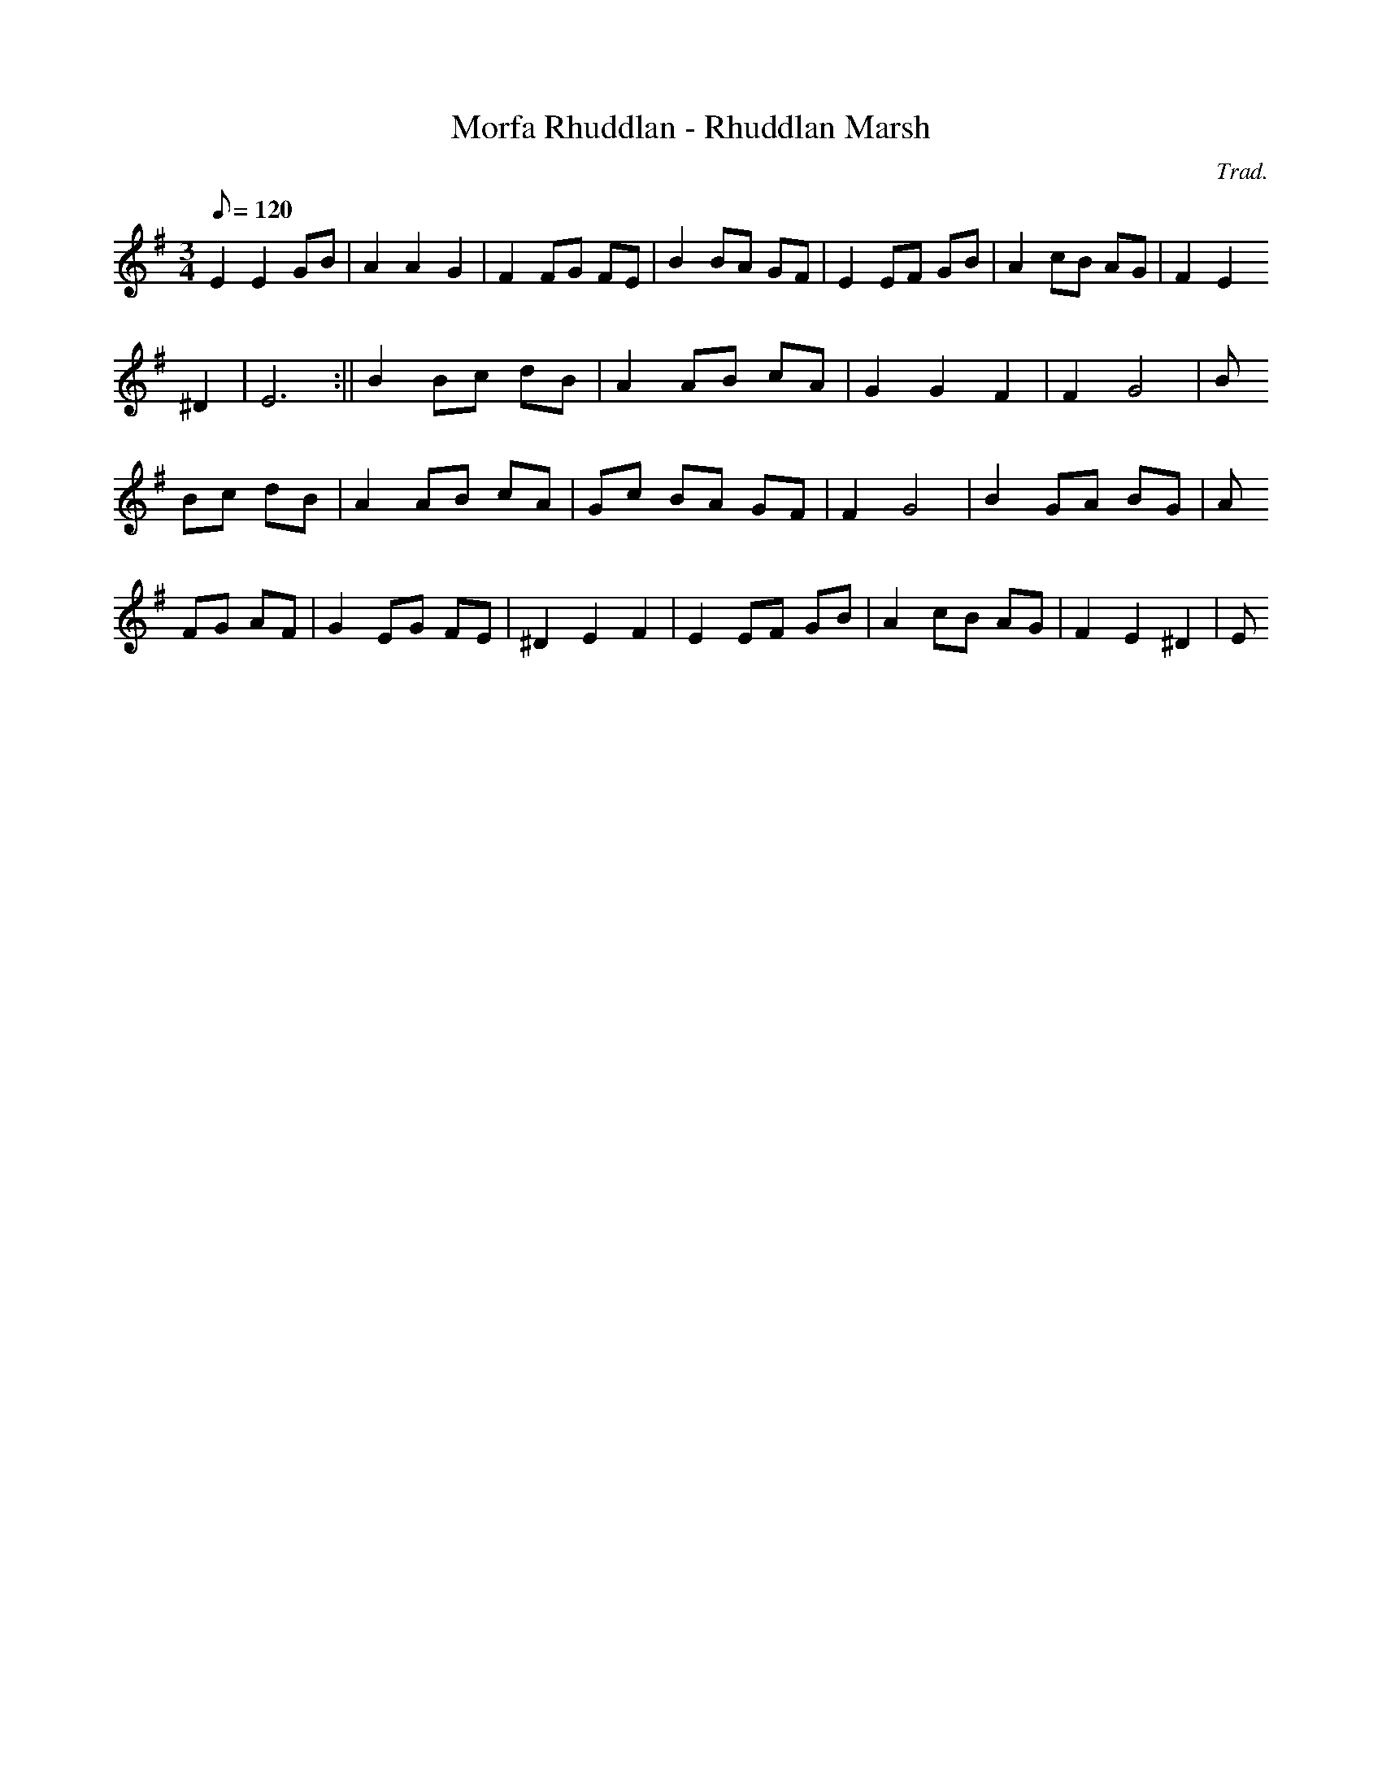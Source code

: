 X:81
T:Morfa Rhuddlan - Rhuddlan Marsh
M:3/4
L:1/8
Q:120
C:Trad.
R:Waltz
K:G
E2 E2 GB | A2 A2 G2 | F2 FG FE | B2 BA GF | E2 EF GB | A2 cB AG | F2 E2
^D2 | E6 :|| B2 Bc dB | A2 AB cA | G2 G2 F2 | F2 G4 | B
2 Bc dB | A2 AB cA | Gc BA GF | F2 G4 | B2 GA BG | A
2 FG AF | G2 EG FE | ^D2 E2 F2 | E2 EF GB | A2 cB AG | F2 E2 ^D2 | E
6 ||
